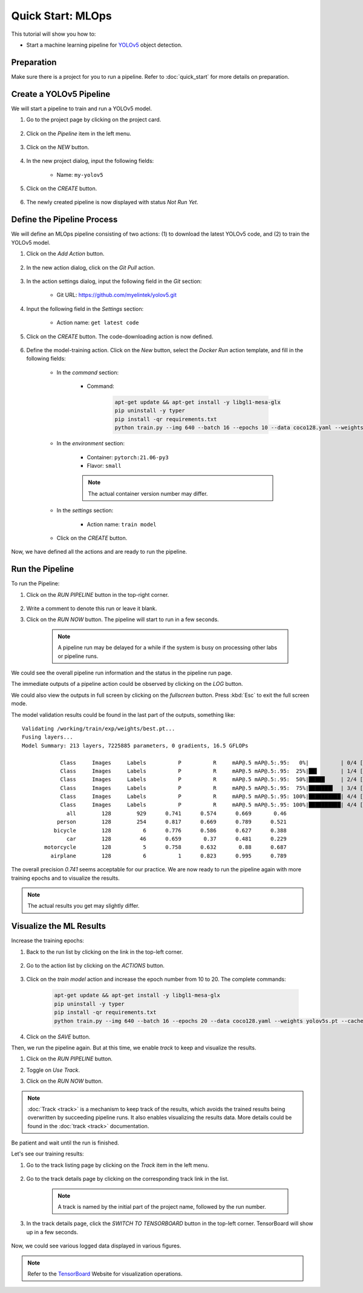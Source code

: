 ##################
Quick Start: MLOps
##################

This tutorial will show you how to:

* Start a machine learning pipeline for `YOLOv5 <https://github.com/ultralytics/yolov5>`_ object detection.

Preparation
===========

Make sure there is a project for you to run a pipeline. Refer to :doc:`quick_start` for more details on preparation.

Create a YOLOv5 Pipeline
========================

We will start a pipeline to train and run a YOLOv5 model.

#) Go to the project page by clicking on the project card.

    .. image:: /_static/imgs/user/get_started/goto_project.png
        :width: 600

#) Click on the *Pipeline*  item in the left menu.

    .. image:: /_static/imgs/user/get_started/goto_pipeline.png
        :width: 600

#) Click on the *NEW* button.

    .. image:: /_static/imgs/user/get_started/btn_new.png

#) In the new project dialog, input the following fields:

    * Name: ``my-yolov5``

#) Click on the *CREATE* button.

    .. image:: /_static/imgs/user/get_started/add_pipeline_1.png
        :width: 600

#) The newly created pipeline is now displayed with status *Not Run Yet*.

    .. image:: /_static/imgs/user/get_started/add_pipeline_2.png
        :width: 600

Define the Pipeline Process
===========================

We will define an MLOps pipeline consisting of two actions: (1) to download the latest YOLOv5 code, and (2) to train the YOLOv5 model.

#) Click on the *Add Action* button.

    .. image:: /_static/imgs/user/get_started/btn_add_action.png
        
#) In the new action dialog, click on the *Git Pull* action.

    .. image:: /_static/imgs/user/get_started/add_pipeline_action_1_1.png
        :width: 600

#) In the action settings dialog, input the following field in the *Git* section:

    * Git URL: `<https://github.com/myelintek/yolov5.git>`_

    .. image:: /_static/imgs/user/get_started/add_pipeline_action_1_2.png
        :width: 480

#) Input the following field in the *Settings* section:

    * Action name: ``get latest code``

#) Click on the *CREATE* button. The code-downloading action is now defined.

    .. image:: /_static/imgs/user/get_started/add_pipeline_action_1_3.png
        :width: 480

#) Define the model-training action. Click on the *New* button, select the *Docker Run* action template, and fill in the following fields:

    * In the *command* section:

        * Command:

            .. code-block:: shell

                apt-get update && apt-get install -y libgl1-mesa-glx
                pip uninstall -y typer
                pip install -qr requirements.txt
                python train.py --img 640 --batch 16 --epochs 10 --data coco128.yaml --weights yolov5s.pt --cache

        .. image:: /_static/imgs/user/get_started/add_pipeline_action_2_1.png
            :width: 480

    * In the *environment* section:

        * Container: ``pytorch:21.06-py3``
        * Flavor: ``small``

        .. image:: /_static/imgs/user/get_started/add_pipeline_action_2_2.png
            :width: 480

        .. note::
            The actual container version number may differ.

    * In the *settings* section:

        * Action name: ``train model``

        .. image:: /_static/imgs/user/get_started/add_pipeline_action_2_3.png
            :width: 480

    * Click on the *CREATE* button.

Now, we have defined all the actions and are ready to run the pipeline.

.. image:: /_static/imgs/user/get_started/add_pipeline_action_3.png
    :width: 600

Run the Pipeline
================

To run the Pipeline:

#) Click on the *RUN PIPELINE* button in the top-right corner.

    .. image:: /_static/imgs/common/btn_run_pipeline.png

#) Write a comment to denote this run or leave it blank.
#) Click on the *RUN NOW* button. The pipeline will start to run in a few seconds.

    .. image:: /_static/imgs/user/get_started/run_pipeline_1_1.png
        :width: 300
    
    .. note::
        A pipeline run may be delayed for a while
        if the system is busy on processing other labs or pipeline runs.

We could see the overall pipeline run information and the status in the pipeline run page.

.. image:: /_static/imgs/user/get_started/run_pipeline_1_2.png
    :width: 600

The immediate outputs of a pipeline action could be observed by clicking on the *LOG* button.

.. image:: /_static/imgs/user/get_started/run_pipeline_1_3.png
    :width: 600

We could also view the outputs in full screen by clicking on the *fullscreen* button.
Press :kbd:`Esc` to exit the full screen mode.

.. image:: /_static/imgs/user/get_started/run_pipeline_1_4.png
    :width: 600

The model validation results could be found in the last part of the outputs, something like::

    Validating /working/train/exp/weights/best.pt...
    Fusing layers... 
    Model Summary: 213 layers, 7225885 parameters, 0 gradients, 16.5 GFLOPs

                Class     Images     Labels          P          R     mAP@.5 mAP@.5:.95:   0%|          | 0/4 [00:00<?, ?it/s]
                Class     Images     Labels          P          R     mAP@.5 mAP@.5:.95:  25%|██▌       | 1/4 [00:00<00:02,  1.30it/s]
                Class     Images     Labels          P          R     mAP@.5 mAP@.5:.95:  50%|█████     | 2/4 [00:02<00:02,  1.10s/it]
                Class     Images     Labels          P          R     mAP@.5 mAP@.5:.95:  75%|███████▌  | 3/4 [00:03<00:01,  1.17s/it]
                Class     Images     Labels          P          R     mAP@.5 mAP@.5:.95: 100%|██████████| 4/4 [00:04<00:00,  1.05s/it]
                Class     Images     Labels          P          R     mAP@.5 mAP@.5:.95: 100%|██████████| 4/4 [00:04<00:00,  1.19s/it]
                  all        128        929      0.741      0.574      0.669       0.46
               person        128        254      0.817      0.669      0.789      0.521
              bicycle        128          6      0.776      0.586      0.627      0.388
                  car        128         46      0.659       0.37      0.481      0.229
           motorcycle        128          5      0.758      0.632       0.88      0.687
             airplane        128          6          1      0.823      0.995      0.789

The overall precision *0.741* seems acceptable for our practice.
We are now ready to run the pipeline again with more training epochs and
to visualize the results.

.. note::
    The actual results you get may slightly differ.

Visualize the ML Results
========================

Increase the training epochs:

#) Back to the run list by clicking on the link in the top-left corner.

    .. image:: /_static/imgs/common/link_back_to_run_list.png

#) Go to the action list by clicking on the *ACTIONS* button.

    .. image:: /_static/imgs/common/btn_actions.png

#) Click on the *train model* action and increase the epoch number from 10 to 20.
   The complete commands:

    .. code-block:: shell

        apt-get update && apt-get install -y libgl1-mesa-glx
        pip uninstall -y typer
        pip install -qr requirements.txt
        python train.py --img 640 --batch 16 --epochs 20 --data coco128.yaml --weights yolov5s.pt --cache

#) Click on the *SAVE* button.

Then, we run the pipeline again. But at this time, we enable *track* to keep and visualize the results.

#) Click on the *RUN PIPELINE* button.
#) Toggle on *Use Track*.
#) Click on the *RUN NOW* button.

    .. image:: /_static/imgs/user/get_started/run_pipeline_2_1.png
        :width: 480

.. note::

    :doc:`Track <track>` is a mechanism to keep track of the results,
    which avoids the trained results being overwritten by succeeding pipeline runs.
    It also enables visualizing the results data.
    More details could be found in the :doc:`track <track>` documentation.

Be patient and wait until the run is finished.

Let's see our training results:

#) Go to the track listing page by clicking on the *Track* item in the left menu.

    .. image:: /_static/imgs/user/get_started/goto_tracks.png
        :width: 600

#) Go to the track details page by clicking on the corresponding track link in the list.

    .. image:: /_static/imgs/user/get_started/goto_track.png
        :width: 600
    
    .. note::
        A track is named by the initial part of the project name, followed by the run number.

#) In the track details page, click the *SWITCH TO TENSORBOARD* button in the top-left corner.
   TensorBoard will show up in a few seconds.

    .. image:: /_static/imgs/common/btn_switch_to_tensorboard.png

Now, we could see various logged data displayed in various figures.

.. image:: /_static/imgs/user/get_started/view_tensorboard.png
    :width: 600

.. note::
    Refer to the `TensorBoard <https://www.tensorflow.org/tensorboard>`_ Website for visualization operations.